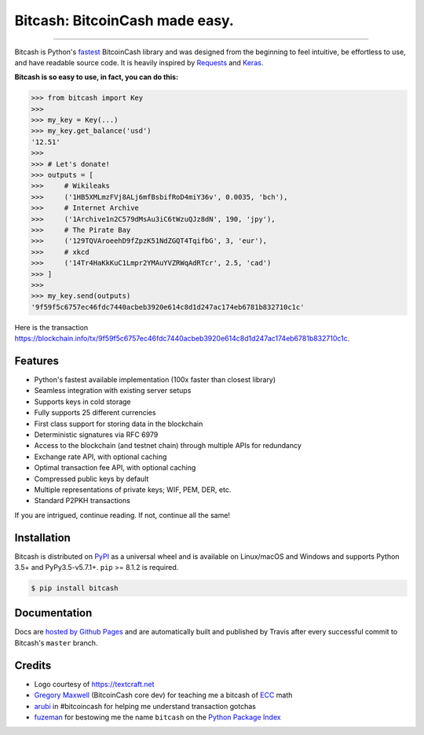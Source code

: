 Bitcash: BitcoinCash made easy.
=======================

.. image:: https://img.shields.io/pypi/v/bitcash.svg?style=flat-square
    :target: https://pypi.org/project/bitcash

.. image:: https://img.shields.io/travis/ofek/bitcash.svg?branch=master&style=flat-square
    :target: https://travis-ci.org/ofek/bitcash

.. image:: https://img.shields.io/codecov/c/github/ofek/bitcash.svg?style=flat-square
    :target: https://codecov.io/gh/ofek/bitcash

.. image:: https://img.shields.io/pypi/pyversions/bitcash.svg?style=flat-square
    :target: https://pypi.org/project/bitcash

.. image:: https://img.shields.io/badge/license-MIT-blue.svg?style=flat-square
    :target: https://en.wikipedia.org/wiki/MIT_License

-----

Bitcash is Python's `fastest <https://ofek.github.io/bitcash/guide/intro.html#why-bitcash>`_
BitcoinCash library and was designed from the beginning to feel intuitive, be
effortless to use, and have readable source code. It is heavily inspired by
`Requests <https://github.com/kennethreitz/requests>`_ and
`Keras <https://github.com/fchollet/keras>`_.

**Bitcash is so easy to use, in fact, you can do this:**

.. code-block:: python

    >>> from bitcash import Key
    >>>
    >>> my_key = Key(...)
    >>> my_key.get_balance('usd')
    '12.51'
    >>>
    >>> # Let's donate!
    >>> outputs = [
    >>>     # Wikileaks
    >>>     ('1HB5XMLmzFVj8ALj6mfBsbifRoD4miY36v', 0.0035, 'bch'),
    >>>     # Internet Archive
    >>>     ('1Archive1n2C579dMsAu3iC6tWzuQJz8dN', 190, 'jpy'),
    >>>     # The Pirate Bay
    >>>     ('129TQVAroeehD9fZpzK51NdZGQT4TqifbG', 3, 'eur'),
    >>>     # xkcd
    >>>     ('14Tr4HaKkKuC1Lmpr2YMAuYVZRWqAdRTcr', 2.5, 'cad')
    >>> ]
    >>>
    >>> my_key.send(outputs)
    '9f59f5c6757ec46fdc7440acbeb3920e614c8d1d247ac174eb6781b832710c1c'

Here is the transaction `<https://blockchain.info/tx/9f59f5c6757ec46fdc7440acbeb3920e614c8d1d247ac174eb6781b832710c1c>`_.

Features
--------

- Python's fastest available implementation (100x faster than closest library)
- Seamless integration with existing server setups
- Supports keys in cold storage
- Fully supports 25 different currencies
- First class support for storing data in the blockchain
- Deterministic signatures via RFC 6979
- Access to the blockchain (and testnet chain) through multiple APIs for redundancy
- Exchange rate API, with optional caching
- Optimal transaction fee API, with optional caching
- Compressed public keys by default
- Multiple representations of private keys; WIF, PEM, DER, etc.
- Standard P2PKH transactions

If you are intrigued, continue reading. If not, continue all the same!

Installation
------------

Bitcash is distributed on `PyPI`_ as a universal wheel and is available on Linux/macOS
and Windows and supports Python 3.5+ and PyPy3.5-v5.7.1+. ``pip`` >= 8.1.2 is required.

.. code-block:: bash

    $ pip install bitcash

Documentation
-------------

Docs are `hosted by Github Pages`_ and are automatically built and published
by Travis after every successful commit to Bitcash's ``master`` branch.

Credits
-------

- Logo courtesy of `<https://textcraft.net>`_
- `Gregory Maxwell`_ (BitcoinCash core dev) for teaching me a bitcash of `ECC`_ math
- `arubi`_ in #bitcoincash for helping me understand transaction gotchas
- `fuzeman`_ for bestowing me the name ``bitcash`` on the `Python Package Index`_

.. _PyPI: https://pypi.org/project/bitcash
.. _hosted by Github Pages: https://ofek.github.io/bitcash
.. _Gregory Maxwell: https://github.com/gmaxwell
.. _ECC: https://en.wikipedia.org/wiki/Elliptic_curve_cryptography
.. _arubi: https://github.com/fivepiece
.. _fuzeman: https://github.com/fuzeman
.. _Python Package Index: https://pypi.org
